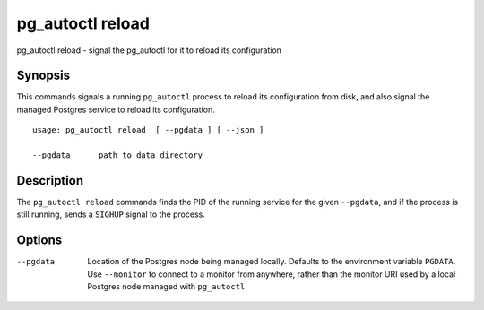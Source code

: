 .. _pg_autoctl_reload:

pg_autoctl reload
=================

pg_autoctl reload - signal the pg_autoctl for it to reload its configuration

Synopsis
--------

This commands signals a running ``pg_autoctl`` process to reload its
configuration from disk, and also signal the managed Postgres service to
reload its configuration.

::

  usage: pg_autoctl reload  [ --pgdata ] [ --json ]

  --pgdata      path to data directory

Description
-----------

The ``pg_autoctl reload`` commands finds the PID of the running service for
the given ``--pgdata``, and if the process is still running, sends a
``SIGHUP`` signal to the process.

Options
-------

--pgdata

  Location of the Postgres node being managed locally. Defaults to the
  environment variable ``PGDATA``. Use ``--monitor`` to connect to a monitor
  from anywhere, rather than the monitor URI used by a local Postgres node
  managed with ``pg_autoctl``.
